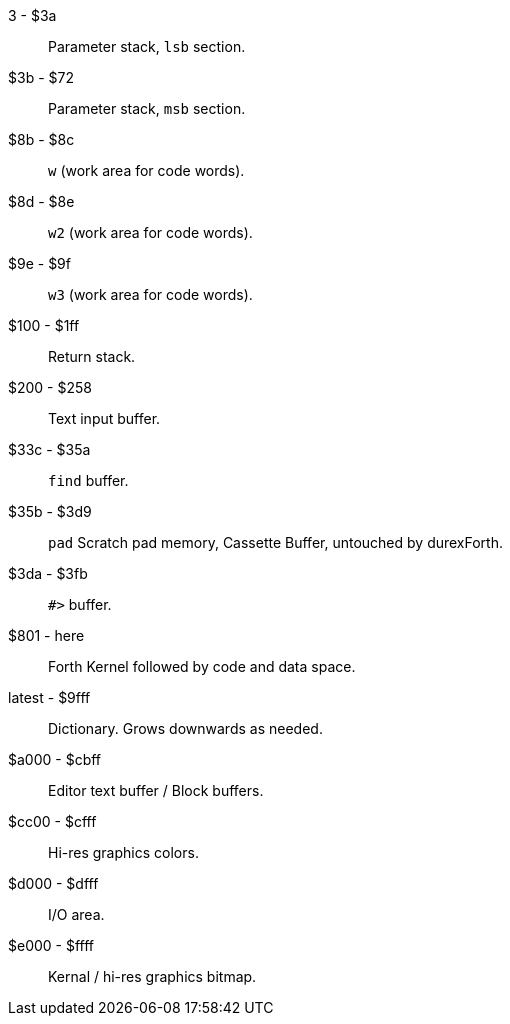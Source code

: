 3 - $3a :: Parameter stack, `lsb` section.
$3b - $72 :: Parameter stack, `msb` section.
$8b - $8c :: `w` (work area for code words).
$8d - $8e :: `w2` (work area for code words).
$9e - $9f :: `w3` (work area for code words).
$100 - $1ff :: Return stack.
$200 - $258 :: Text input buffer.
$33c - $35a :: `find` buffer.
$35b - $3d9 :: `pad` Scratch pad memory, Cassette Buffer, untouched by durexForth.
$3da - $3fb :: `#>` buffer.
$801 - here :: Forth Kernel followed by code and data space.
latest - $9fff :: Dictionary. Grows downwards as needed.
$a000 - $cbff :: Editor text buffer / Block buffers.
$cc00 - $cfff :: Hi-res graphics colors.
$d000 - $dfff :: I/O area.
$e000 - $ffff :: Kernal / hi-res graphics bitmap.
